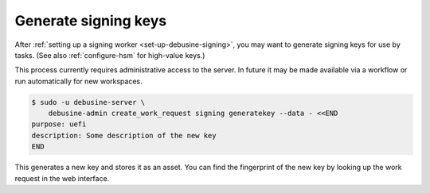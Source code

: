 =====================
Generate signing keys
=====================

After :ref:`setting up a signing worker <set-up-debusine-signing>`, you may
want to generate signing keys for use by tasks.  (See also
:ref:`configure-hsm` for high-value keys.)

This process currently requires administrative access to the server.  In
future it may be made available via a workflow or run automatically for new
workspaces.

.. code-block:: console

   $ sudo -u debusine-server \
       debusine-admin create_work_request signing generatekey --data - <<END
   purpose: uefi
   description: Some description of the new key
   END

This generates a new key and stores it as an asset. You can find the
fingerprint of the new key by looking up the work request in the web
interface.
